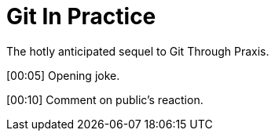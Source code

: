 = Git In Practice
The hotly anticipated sequel to Git Through Praxis.

[00:05] Opening joke.

[00:10] Comment on public's reaction.

